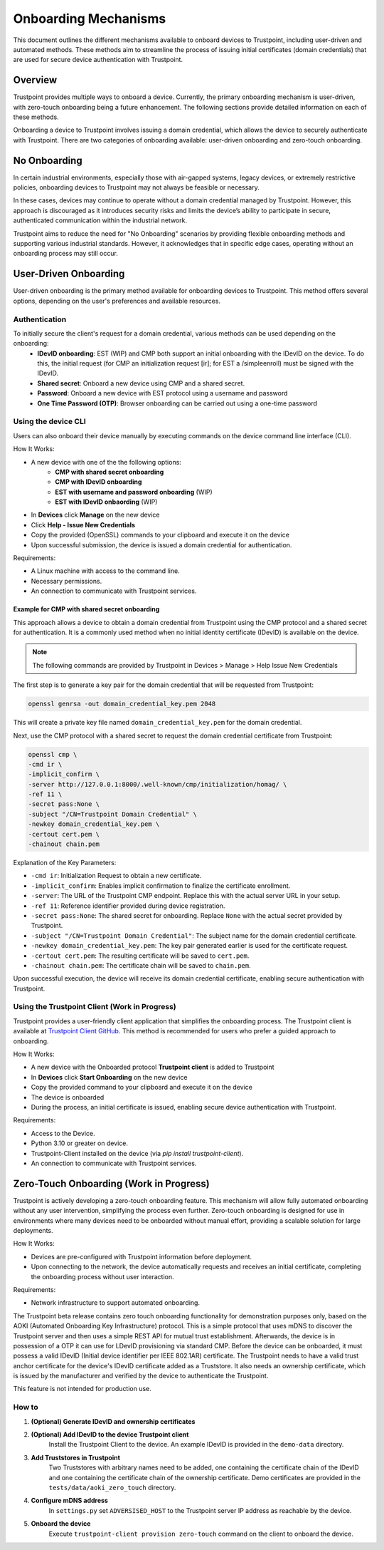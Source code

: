 .. _onboarding-mechanisms:

Onboarding Mechanisms
=====================

This document outlines the different mechanisms available to onboard devices to Trustpoint, including user-driven and automated methods. These methods aim to streamline the process of issuing initial certificates (domain credentials) that are used for secure device authentication with Trustpoint.

Overview
--------
Trustpoint provides multiple ways to onboard a device. Currently, the primary onboarding mechanism is user-driven, with zero-touch onboarding being a future enhancement. The following sections provide detailed information on each of these methods.

Onboarding a device to Trustpoint involves issuing a domain credential, which allows the device to securely authenticate with Trustpoint. There are two categories of onboarding available: user-driven onboarding and zero-touch onboarding.

No Onboarding
-------------

In certain industrial environments, especially those with air-gapped systems, legacy devices, or extremely restrictive policies, onboarding devices to Trustpoint may not always be feasible or necessary.

In these cases, devices may continue to operate without a domain credential managed by Trustpoint. However, this approach is discouraged as it introduces security risks and limits the device’s ability to participate in secure, authenticated communication within the industrial network.

Trustpoint aims to reduce the need for "No Onboarding" scenarios by providing flexible onboarding methods and supporting various industrial standards. However, it acknowledges that in specific edge cases, operating without an onboarding process may still occur.

User-Driven Onboarding
----------------------
User-driven onboarding is the primary method available for onboarding devices to Trustpoint. This method offers several options, depending on the user's preferences and available resources.

Authentication
^^^^^^^^^^^^^^

To initially secure the client's request for a domain credential, various methods can be used depending on the onboarding:
 - **IDevID onboarding**: EST (WIP) and CMP both support an initial onboarding with the IDevID on the device. To do this, the initial request (for CMP an initialization request [ir]; for EST a /simpleenroll) must be signed with the IDevID.
 - **Shared secret**: Onboard a new device using CMP and a shared secret.
 - **Password**: Onboard a new device with EST protocol using a username and password
 - **One Time Password (OTP)**: Browser onboarding can be carried out using a one-time password

Using the device CLI
^^^^^^^^^^^^^^^^^^^^
Users can also onboard their device manually by executing commands on the device command line interface (CLI).

How It Works:

- A new device with one of the the following options:
    - **CMP with shared secret onboarding**
    - **CMP with IDevID onboarding**
    - **EST with username and password onboarding** (WIP)
    - **EST with IDevID onbaording** (WIP)
- In **Devices** click **Manage** on the new device
- Click **Help - Issue New Credentials**
- Copy the provided (OpenSSL) commands to your clipboard and execute it on the device
- Upon successful submission, the device is issued a domain credential for authentication.

Requirements:

- A Linux machine with access to the command line.
- Necessary permissions.
- An connection to communicate with Trustpoint services.

Example for CMP with shared secret onboarding
"""""""""""""""""""""""""""""""""""""""""""""

This approach allows a device to obtain a domain credential from Trustpoint using the CMP protocol and a shared secret for authentication. It is a commonly used method when no initial identity certificate (IDevID) is available on the device.

.. note::

        The following commands are provided by Trustpoint in Devices > Manage > Help Issue New Credentials

The first step is to generate a key pair for the domain credential that will be requested from Trustpoint:

.. code-block:: bash

    openssl genrsa -out domain_credential_key.pem 2048

This will create a private key file named ``domain_credential_key.pem`` for the domain credential.

Next, use the CMP protocol with a shared secret to request the domain credential certificate from Trustpoint:

.. code-block:: bash

    openssl cmp \
    -cmd ir \
    -implicit_confirm \
    -server http://127.0.0.1:8000/.well-known/cmp/initialization/homag/ \
    -ref 11 \
    -secret pass:None \
    -subject "/CN=Trustpoint Domain Credential" \
    -newkey domain_credential_key.pem \
    -certout cert.pem \
    -chainout chain.pem

Explanation of the Key Parameters:

- ``-cmd ir``: Initialization Request to obtain a new certificate.
- ``-implicit_confirm``: Enables implicit confirmation to finalize the certificate enrollment.
- ``-server``: The URL of the Trustpoint CMP endpoint. Replace this with the actual server URL in your setup.
- ``-ref 11``: Reference identifier provided during device registration.
- ``-secret pass:None``: The shared secret for onboarding. Replace ``None`` with the actual secret provided by Trustpoint.
- ``-subject "/CN=Trustpoint Domain Credential"``: The subject name for the domain credential certificate.
- ``-newkey domain_credential_key.pem``: The key pair generated earlier is used for the certificate request.
- ``-certout cert.pem``: The resulting certificate will be saved to ``cert.pem``.
- ``-chainout chain.pem``: The certificate chain will be saved to ``chain.pem``.

Upon successful execution, the device will receive its domain credential certificate, enabling secure authentication with Trustpoint.

Using the Trustpoint Client (Work in Progress)
^^^^^^^^^^^^^^^^^^^^^^^^^^^^^^^^^^^^^^^^^^^^^^
Trustpoint provides a user-friendly client application that simplifies the onboarding process. The Trustpoint client is available at `Trustpoint Client GitHub <https://github.com/TrustPoint-Project/trustpoint-client>`_. This method is recommended for users who prefer a guided approach to onboarding.

How It Works:

- A new device with the Onboarded protocol **Trustpoint client** is added to Trustpoint
- In **Devices** click **Start Onboarding** on the new device
- Copy the provided command to your clipboard and execute it on the device
- The device is onboarded
- During the process, an initial certificate is issued, enabling secure device authentication with Trustpoint.

Requirements:

- Access to the Device.
- Python 3.10 or greater on device.
- Trustpoint-Client installed on the device (via `pip install trustpoint-client`).
- An connection to communicate with Trustpoint services.

Zero-Touch Onboarding (Work in Progress)
----------------------------------------
Trustpoint is actively developing a zero-touch onboarding feature. This mechanism will allow fully automated onboarding without any user intervention, simplifying the process even further. Zero-touch onboarding is designed for use in environments where many devices need to be onboarded without manual effort, providing a scalable solution for large deployments.

How It Works:

- Devices are pre-configured with Trustpoint information before deployment.
- Upon connecting to the network, the device automatically requests and receives an initial certificate, completing the onboarding process without user interaction.

Requirements:

- Network infrastructure to support automated onboarding.


The Trustpoint beta release contains zero touch onboarding functionality for demonstration purposes only, based on the AOKI (Automated Onboarding Key Infrastructure) protocol.
This is a simple protocol that uses mDNS to discover the Trustpoint server and then uses a simple REST API for mutual trust establishment.
Afterwards, the device is in possession of a OTP it can use for LDevID provisioning via standard CMP.
Before the device can be onboarded, it must possess a valid IDevID (Initial device identifier per IEEE 802.1AR) certificate.
The Trustpoint needs to have a valid trust anchor certificate for the device's IDevID certificate added as a Truststore.
It also needs an ownership certificate, which is issued by the manufacturer and verified by the device to authenticate the Trustpoint.

This feature is not intended for production use.

How to
^^^^^^

1. **(Optional) Generate IDevID and ownership certificates**

2. **(Optional) Add IDevID to the device Trustpoint client**
    Install the Trustpoint Client to the device. An example IDevID is provided in the ``demo-data`` directory.

3. **Add Truststores in Trustpoint**
    Two Truststores with arbitrary names need to be added, one containing the certificate chain of the IDevID and one containing the certificate chain of the ownership certificate.
    Demo certificates are provided in the ``tests/data/aoki_zero_touch`` directory.

4. **Configure mDNS address**
    In ``settings.py`` set ``ADVERSISED_HOST`` to the Trustpoint server IP address as reachable by the device.

5. **Onboard the device**
    Execute ``trustpoint-client provision zero-touch`` command on the client to onboard the device.


